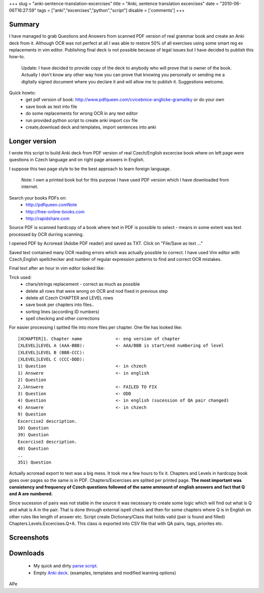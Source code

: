 
+++
slug = "anki-sentence-translation-excercises"
title = "Anki, sentence translation excercises"
date = "2010-06-06T16:27:59"
tags = ["anki","excercises","python","script"]
disable = ['comments']
+++


Summary
-------------------------
I have managed to grab Questions and Answers from scanned PDF version of real grammar book and create an Anki deck from it. Although OCR was not perfect at all I was able to restore 50% of all exercises using some smart reg ex replacements in vim editor. Publishing final deck is not possible because of legal issues but I have decided to publish this how-to.

 Update: I have decided to provide copy of the deck to anybody who will prove that is owner of the book. Actually I don't know any other way how you can prove that knowing you personally or sending me a digitally signed document where you declare it and will allow me to publish it. Suggestions welcome.


Quick howto:
 * get pdf version of book: http://www.pdfqueen.com/cvicebnice-anglicke-gramatiky or do your own
 * save book as text into file
 * do some replacements for wrong OCR in any text editor
 * run provided python script to create anki import csv file
 * create,download deck and templates, import sentences into anki

Longer version
---------------------------
I wrote this script to build Anki deck from PDF version of real Czech/English excercise book where on left page were
questions in Czech language and on right page answers in English.

I suppose this two page style to be the best approach to learn foreign language. 

 Note: I own a printed book but for this purpose I have used PDF version which I have downloaded from internet.

Search your books PDFs on:
 *   http://pdfqueen.comNote
 *   http://free-online-books.com
 *   http://rapidshare.com

Source PDF is scanned hardcopy of a book where text in PDF is possible to select - means in some extent was text
processed by OCR durring scanning.

I opened PDF by Acroread (Adobe PDF reader) and saved as TXT. Click on \"File/Save as text ...\"

Saved text contained many OCR reading errors which was actually possible to correct. I have used Vim editor with
Czech,English spellchecker and number of regular expression patterns to find and correct OCR mistakes.

Final text after an hour in vim editor looked like:

Trick used:
 *   chars/strings replacement - correct as much as possible
 *   delete all rows that were wrong on OCR and nod fixed in previous step
 *   delete all Czech CHAPTER and LEVEL rows
 *   save book per chapters into files..
 *   sorting lines (according ID numbers)
 *   spell checking and other corrections

For easier processing I spitted file into more files per chapter. One file has looked like::
 
 [XCHAPTER]1. Chapter name             <- eng version of chapter
 [XLEVEL]LEVEL A (AAA-BBB):            <- AAA/BBB is start/end numbering of level
 [XLEVEL]LEVEL B (BBB-CCC):       
 [XLEVEL]LEVEL C (CCC-DDD):        
 1) Question                           <- in chzech 
 1) Answere                            <- in english
 2) Question
 2,)Answere                            <- FAILED TO FIX
 3) Question                           <- ODD
 4) Question                           <- in english (sucession of QA pair changed)
 4) Answere                            <- in chzech
 9) Question
 Excercise2 description.     
 10) Question
 39) Question
 Excercise3 description.   
 40) Question
 ..
 351) Question


Actually acroread export to text was a big mess. It took me a few hours to fix it. Chapters and Levels
in hardcopy book goes over pages so the same is in PDF.
Chapters/Excercises are splited per printed page. **The most
important was consistency and frequency of Czech questions
followed of the same ammount of english answers and fact that
Q and A are numbered.**

Since sucession of pairs was not stable in the source it was necessary to create some logic which will find out what is Q and what is A in the pair. That is done through external ispell check and then for some chapters where Q is in English on other rules like length of answer etc. Script create Dictionary/Class that holds valid (pair is found and filled) Chapters.Levels.Excercises.Q+A. This class is exported into CSV file that with QA pairs, tags, priorites etc. 


Screenshots
-----------------------
.. image:: /media/post/2010/06/2010-06-06-225713_513x554_scrot.png

Downloads
-----------------------
 * My quick and dirty `parse script </files/post/2010/06/parse.zip>`_.
 * Empty `Anki deck </files/post/2010/06/SentencesEx.anki>`_. (examples,  templates and modified learning options)

APe

